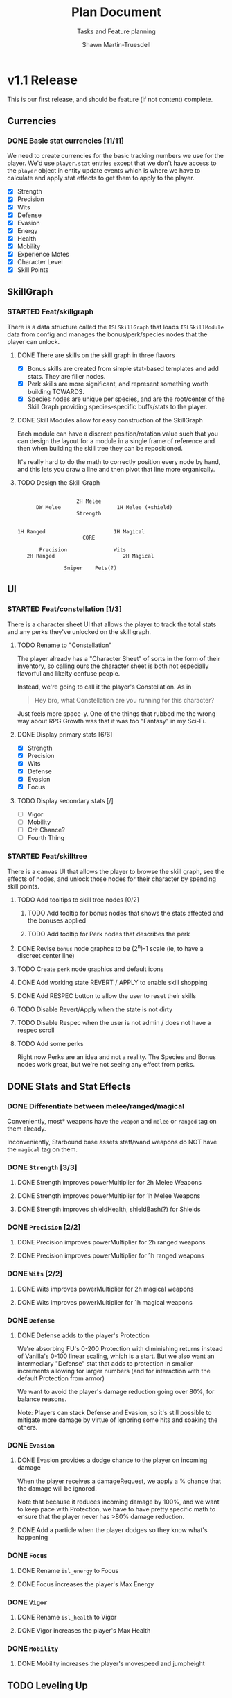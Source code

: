 #+title:Plan Document
 #+subtitle:Tasks and Feature planning
#+author:Shawn Martin-Truesdell
#+email:shawn@martin-truesdell.com

* v1.1 Release

This is our first release, and should be feature (if not content) complete.

** Currencies

*** DONE Basic stat currencies [11/11]

We need to create currencies for the basic tracking numbers we use for the player.
We'd use =player.stat= entries except that we don't have access to the =player= object in entity update events which is where we have to calculate and apply stat effects to get them to apply to the player.

- [X] Strength
- [X] Precision
- [X] Wits
- [X] Defense
- [X] Evasion
- [X] Energy
- [X] Health
- [X] Mobility
- [X] Experience Motes
- [X] Character Level
- [X] Skill Points

** SkillGraph

*** STARTED Feat/skillgraph

There is a data structure called the =ISLSkillGraph= that loads =ISLSkillModule= data from config and manages the bonus/perk/species nodes that the player can unlock.

**** DONE There are skills on the skill graph in three flavors

- [X] Bonus skills are created from simple stat-based templates and add stats. They are filler nodes.
- [X] Perk skills are more significant, and represent something worth building TOWARDS.
- [X] Species nodes are unique per species, and are the root/center of the Skill Graph providing species-specific buffs/stats to the player.

**** DONE Skill Modules allow for easy construction of the SkillGraph

Each module can have a discreet position/rotation value such that you can design the layout for a module
in a single frame of reference and then when building the skill tree they can be repositioned.

It's really hard to do the math to correctly position every node by hand, and this lets you draw a line and then pivot that line more organically.

**** TODO Design the Skill Graph

#+begin_src text

                     2H Melee
        DW Melee                  1H Melee (+shield)
                     Strength


  1H Ranged                      1H Magical
                       CORE

         Precision               Wits
     2H Ranged                      2H Magical

                 Sniper    Pets(?)
#+end_src


** UI

*** STARTED Feat/constellation [1/3]

There is a character sheet UI that allows the player to track the total stats and any perks they've unlocked on the skill graph.

**** TODO Rename to "Constellation"

The player already has a "Character Sheet" of sorts in the form of their inventory, so calling ours the character sheet is both not especially flavorful and likelty confuse people.

Instead, we're going to call it the player's Constellation. As in

#+begin_quote
Hey bro, what Constellation are you running for this character?
#+end_quote

Just feels more space-y.
One of the things that rubbed me the wrong way about RPG Growth was that it was too "Fantasy" in my Sci-Fi.

**** DONE Display primary stats [6/6]

- [X] Strength
- [X] Precision
- [X] Wits
- [X] Defense
- [X] Evasion
- [X] Focus

**** TODO Display secondary stats [/]

- [ ] Vigor
- [ ] Mobility
- [ ] Crit Chance?
- [ ] Fourth Thing

*** STARTED Feat/skilltree

There is a canvas UI that allows the player to browse the skill graph, see the effects of nodes, and unlock those nodes for their character by spending skill points.

**** TODO Add tooltips to skill tree nodes [0/2]

***** TODO Add tooltip for bonus nodes that shows the stats affected and the bonuses applied

***** TODO Add tooltip for Perk nodes that describes the perk

**** DONE Revise =bonus= node graphcs to be (2^n)-1 scale (ie, to have a discreet center line)

**** TODO Create =perk= node graphics and default icons

**** DONE Add working state REVERT / APPLY to enable skill shopping

**** DONE Add RESPEC button to allow the user to reset their skills

**** TODO Disable Revert/Apply when the state is not dirty

**** TODO Disable Respec when the user is not admin / does not have a respec scroll

**** TODO Add some perks

Right now Perks are an idea and not a reality. The Species and Bonus nodes work great, but we're not seeing any effect from perks.

** DONE Stats and Stat Effects

*** DONE Differentiate between melee/ranged/magical

Conveniently, most* weapons have the =weapon= and =melee= or =ranged= tag on them already.

Inconveniently, Starbound base assets staff/wand weapons do NOT have the =magical= tag on them.

*** DONE =Strength= [3/3]

**** DONE Strength improves powerMultiplier for 2h Melee Weapons

**** DONE Strength improves powerMultiplier for 1h Melee Weapons

**** DONE Strength improves shieldHealth, shieldBash(?) for Shields

*** DONE =Precision= [2/2]

**** DONE Precision improves powerMultiplier for 2h ranged weapons

**** DONE Precision improves powerMultiplier for 1h ranged weapons

*** DONE =Wits= [2/2]

**** DONE Wits improves powerMultiplier for 2h magical weapons

**** DONE Wits improves powerMultiplier for 1h magical weapons

*** DONE =Defense=

**** DONE Defense adds to the player's Protection

We're absorbing FU's 0-200 Protection with diminishing returns instead of Vanilla's 0-100 linear scaling, which is a start. But we also want an intermediary "Defense" stat that adds to protection in smaller increments allowing for larger numbers (and for interaction with the default Protection from armor)

We want to avoid the player's damage reduction going over 80%, for balance reasons.

Note: Players can stack Defense and Evasion, so it's still possible to mitigate more damage by virtue of ignoring some hits and soaking the others.

*** DONE =Evasion=

**** DONE Evasion provides a dodge chance to the player on incoming damage

When the player receives a damageRequest, we apply a % chance that the damage will be ignored.

Note that because it reduces incoming damage by 100%, and we want to keep pace with Protection, we have to have pretty specific math to ensure that the player never has >80% damage reduction.

**** DONE Add a particle when the player dodges so they know what's happening

*** DONE =Focus=

**** DONE Rename =isl_energy= to Focus
**** DONE Focus increases the player's Max Energy

*** DONE =Vigor=

**** DONE Rename =isl_health= to Vigor
**** DONE Vigor increases the player's Max Health

*** DONE =Mobility=

**** DONE Mobility increases the player's movespeed and jumpheight

** TODO Leveling Up

*** TODO Killing (most) monsters drops experience

*** TODO Killing boss monsters drops LOTs of experience

*** TODO Farming plants drops experience

*** TODO Collecting enough experience levels you up

*** TODO Leveling Up is Exciting

*** TODO Leveling Up gets you skill points

** Items

*** DONE Experience Motes

I've made a graphic for this but it might need more attention.

*** TODO Skill Reset Device

I really like the idea that beating the Ruin (the first time) and Ancient Guardians drops Respec scrolls so you can respec easily after you beat the game.

*** TODO Constellation tool (Sextant) for users w/o StardustLib?

Most (all?) mods that utilize the Stardust Quickbar also offer a craftable inventory item that lets you access that UI directly. This is true of RPG Growth's mysterious book and FU's Tricorder.

* Backlog

** UI

*** Character Sheet

**** WAITING Display Radar Chart
:LOGBOOK:
- State "WAITING"    from "TODO"       [2022-02-11 Fri 12:18] \\
  Moving this to the backlog, it's not a required feature
:END:

Behind the player's portrait we want to show a proportional radar chart that shifts in composition and color as the player acquires more and more of a single stat.

We'll probably want the differences on the chart to be logarithmic rather than linear because most players are going to end up going deep on one stat or the other, and I wouldn't want all players to have a dramatic V behind them every time.
